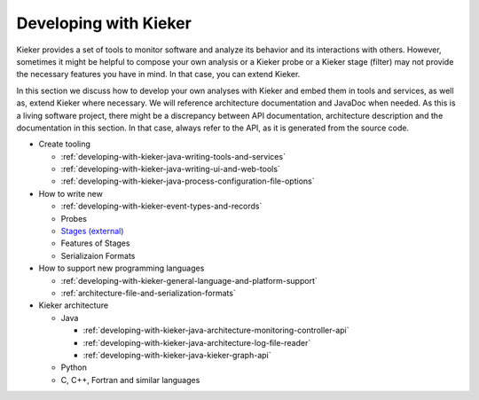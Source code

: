 .. _developing-with-kieker:

Developing with Kieker
======================

Kieker provides a set of tools to monitor software and analyze its behavior and
its interactions with others. However, sometimes it might be helpful to compose
your own analysis or a Kieker probe or a Kieker stage (filter) may not provide
the necessary features you have in mind. In that case, you can extend Kieker.


In this section we discuss how to develop your own analyses with
Kieker and embed them in tools and services, as well as, extend Kieker where
necessary. We will reference architecture documentation and JavaDoc when needed.
As this is a living software project, there might be a discrepancy between
API documentation, architecture description and the documentation in this
section. In that case, always refer to the API, as it is generated from the
source code.

* Create tooling

  * :ref:`developing-with-kieker-java-writing-tools-and-services`
  * :ref:`developing-with-kieker-java-writing-ui-and-web-tools`
  * :ref:`developing-with-kieker-java-process-configuration-file-options`

* How to write new

  * :ref:`developing-with-kieker-event-types-and-records`
  * Probes
  * `Stages (external) <https://teetime-framework.github.io/wiki/home.html>`_
  * Features of Stages
  * Serializaion Formats
  
* How to support new programming languages
  
  * :ref:`developing-with-kieker-general-language-and-platform-support`
  * :ref:`architecture-file-and-serialization-formats`
  
* Kieker architecture

  * Java

    * :ref:`developing-with-kieker-java-architecture-monitoring-controller-api`
    * :ref:`developing-with-kieker-java-architecture-log-file-reader`
    * :ref:`developing-with-kieker-java-kieker-graph-api`

  * Python
  * C, C++, Fortran and similar languages
